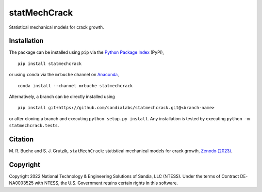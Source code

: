 #############
statMechCrack
#############

|build| |docs| |codefactor| |pylint|

Statistical mechanical models for crack growth. 

************
Installation
************

|pypi| |conda|

The package can be installed using ``pip`` via the `Python Package Index <https://pypi.org/project/statmechcrack>`_ (PyPI),

::

    pip install statmechcrack

or using ``conda`` via the ``mrbuche`` channel on `Anaconda <https://anaconda.org/mrbuche/statmechcrack>`_,

::

    conda install --channel mrbuche statmechcrack
    
Alternatively, a branch can be directly installed using

::

    pip install git+https://github.com/sandialabs/statmechcrack.git@<branch-name>

or after cloning a branch and executing ``python setup.py install``. Any installation is tested by executing ``python -m statmechcrack.tests``.

********
Citation
********

|zenodo|

\M. R. Buche and S. J. Grutzik, ``statMechCrack``: statistical mechanical models for crack growth, `Zenodo (2023) <https://doi.org/10.5281/zenodo.7008312>`_.

*********
Copyright
*********

|license|

Copyright 2022 National Technology & Engineering Solutions of Sandia, LLC (NTESS). Under the terms of Contract DE-NA0003525 with NTESS, the U.S. Government retains certain rights in this software.

..
    Badges ========================================================================

.. |build| image:: https://img.shields.io/github/actions/workflow/status/sandialabs/statmechcrack/main.yml?branch=main&label=GitHub&logo=github
    :target: https://github.com/sandialabs/statmechcrack

.. |docs| image:: https://img.shields.io/readthedocs/statmechcrack?logo=readthedocs&label=Read%20the%20Docs
    :target: https://statmechcrack.readthedocs.io/en/latest/

.. |codefactor| image:: https://img.shields.io/codefactor/grade/github/sandialabs/statmechcrack?label=Codefactor&logo=codefactor
   :target: https://www.codefactor.io/repository/github/sandialabs/statmechcrack

.. |pylint| image:: https://raw.githubusercontent.com/sandialabs/statmechcrack/gh-pages/pylint.svg
    :target: https://github.com/sandialabs/statmechcrack

.. |pypi| image:: https://img.shields.io/pypi/v/statmechcrack?logo=pypi&logoColor=FBE072&label=PyPI&color=4B8BBE
    :target: https://pypi.org/project/statmechcrack/

.. |conda| image:: https://img.shields.io/conda/v/mrbuche/statmechcrack.svg?logo=anaconda&color=3EB049&label=Anaconda
    :target: https://anaconda.org/mrbuche/statmechcrack/

.. |license| image:: https://img.shields.io/github/license/sandialabs/statmechcrack?label=License
    :target: https://github.com/sandialabs/statmechcrack/blob/main/LICENSE

.. |zenodo| image:: https://zenodo.org/badge/DOI/10.5281/zenodo.7008312.svg
    :target: https://doi.org/10.5281/zenodo.7008312
